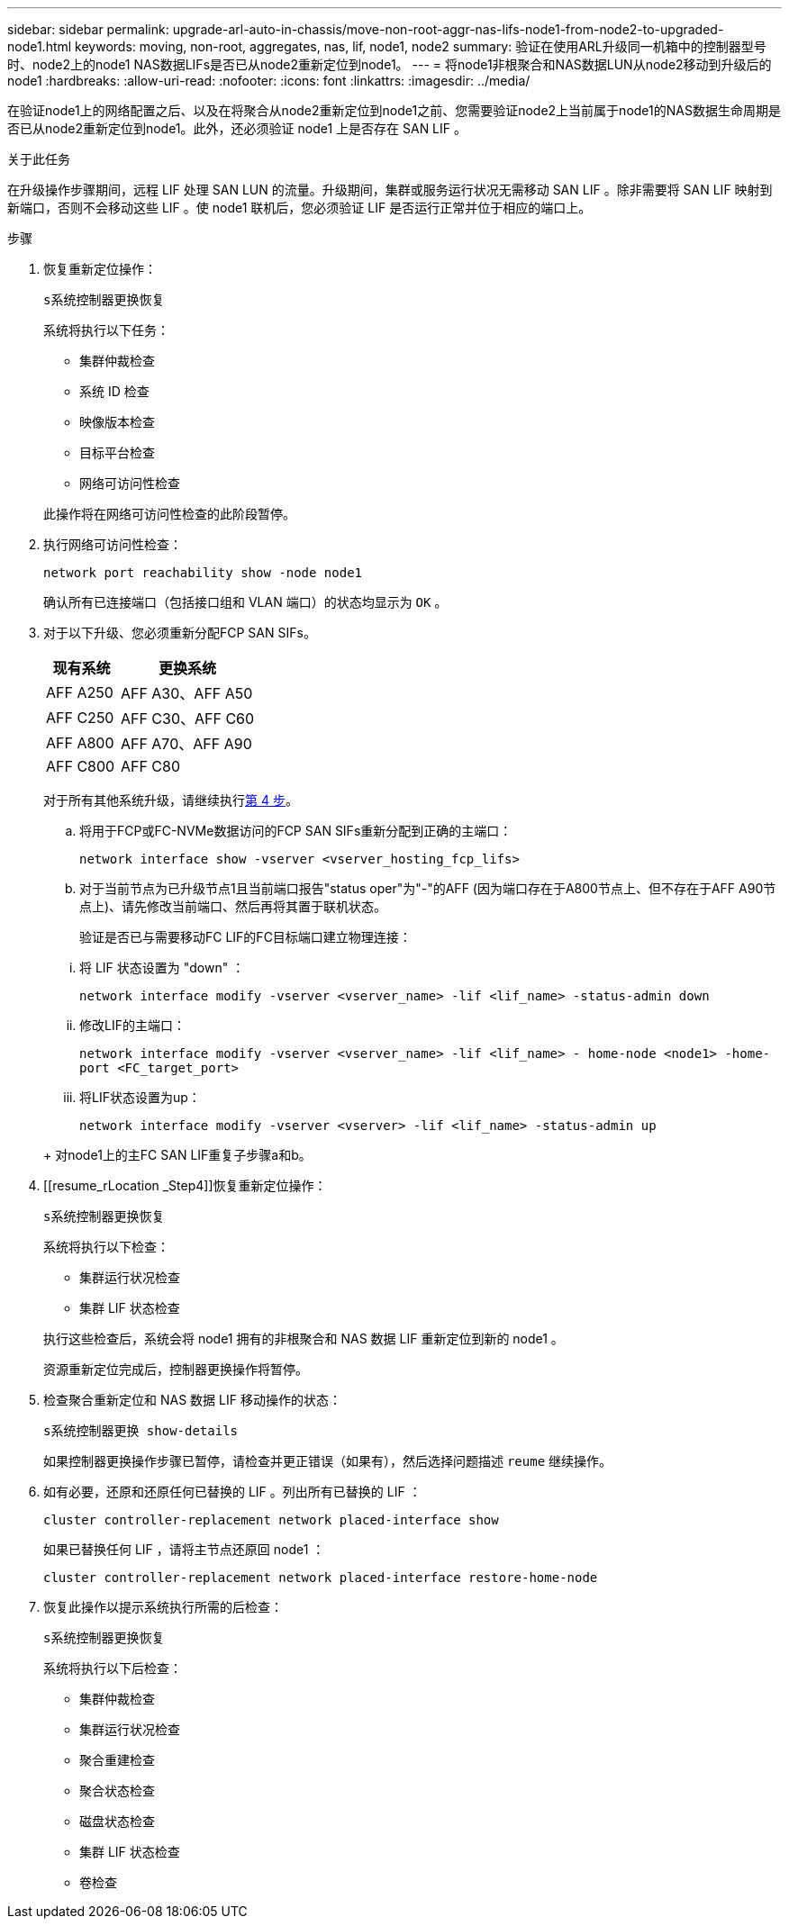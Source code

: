 ---
sidebar: sidebar 
permalink: upgrade-arl-auto-in-chassis/move-non-root-aggr-nas-lifs-node1-from-node2-to-upgraded-node1.html 
keywords: moving, non-root, aggregates, nas, lif, node1, node2 
summary: 验证在使用ARL升级同一机箱中的控制器型号时、node2上的node1 NAS数据LIFs是否已从node2重新定位到node1。 
---
= 将node1非根聚合和NAS数据LUN从node2移动到升级后的node1
:hardbreaks:
:allow-uri-read: 
:nofooter: 
:icons: font
:linkattrs: 
:imagesdir: ../media/


[role="lead"]
在验证node1上的网络配置之后、以及在将聚合从node2重新定位到node1之前、您需要验证node2上当前属于node1的NAS数据生命周期是否已从node2重新定位到node1。此外，还必须验证 node1 上是否存在 SAN LIF 。

.关于此任务
在升级操作步骤期间，远程 LIF 处理 SAN LUN 的流量。升级期间，集群或服务运行状况无需移动 SAN LIF 。除非需要将 SAN LIF 映射到新端口，否则不会移动这些 LIF 。使 node1 联机后，您必须验证 LIF 是否运行正常并位于相应的端口上。

.步骤
. 恢复重新定位操作：
+
`s系统控制器更换恢复`

+
系统将执行以下任务：

+
--
** 集群仲裁检查
** 系统 ID 检查
** 映像版本检查
** 目标平台检查
** 网络可访问性检查


--
+
此操作将在网络可访问性检查的此阶段暂停。

. 执行网络可访问性检查：
+
`network port reachability show -node node1`

+
确认所有已连接端口（包括接口组和 VLAN 端口）的状态均显示为 `OK` 。

. 对于以下升级、您必须重新分配FCP SAN SIFs。
+
[cols="35,65"]
|===
| 现有系统 | 更换系统 


| AFF A250 | AFF A30、AFF A50 


| AFF C250 | AFF C30、AFF C60 


| AFF A800 | AFF A70、AFF A90 


| AFF C800 | AFF C80 
|===
+
对于所有其他系统升级，请继续执行<<resume_relocation_step4,第 4 步>>。

+
.. 将用于FCP或FC-NVMe数据访问的FCP SAN SIFs重新分配到正确的主端口：
+
`network interface show -vserver <vserver_hosting_fcp_lifs>`

.. 对于当前节点为已升级节点1且当前端口报告"status oper"为"-"的AFF (因为端口存在于A800节点上、但不存在于AFF A90节点上)、请先修改当前端口、然后再将其置于联机状态。
+
验证是否已与需要移动FC LIF的FC目标端口建立物理连接：

+
--
... 将 LIF 状态设置为 "down" ：
+
`network interface modify -vserver <vserver_name> -lif <lif_name>  -status-admin down`

... 修改LIF的主端口：
+
`network interface modify -vserver <vserver_name> -lif <lif_name> - home-node <node1> -home-port <FC_target_port>`

... 将LIF状态设置为up：
+
`network interface modify -vserver <vserver> -lif <lif_name>  -status-admin up`



--
+
对node1上的主FC SAN LIF重复子步骤a和b。



. [[resume_rLocation _Step4]]恢复重新定位操作：
+
`s系统控制器更换恢复`

+
系统将执行以下检查：

+
--
** 集群运行状况检查
** 集群 LIF 状态检查


--
+
执行这些检查后，系统会将 node1 拥有的非根聚合和 NAS 数据 LIF 重新定位到新的 node1 。

+
资源重新定位完成后，控制器更换操作将暂停。

. 检查聚合重新定位和 NAS 数据 LIF 移动操作的状态：
+
`s系统控制器更换 show-details`

+
如果控制器更换操作步骤已暂停，请检查并更正错误（如果有），然后选择问题描述 `reume` 继续操作。

. 如有必要，还原和还原任何已替换的 LIF 。列出所有已替换的 LIF ：
+
`cluster controller-replacement network placed-interface show`

+
如果已替换任何 LIF ，请将主节点还原回 node1 ：

+
`cluster controller-replacement network placed-interface restore-home-node`

. 恢复此操作以提示系统执行所需的后检查：
+
`s系统控制器更换恢复`

+
系统将执行以下后检查：

+
** 集群仲裁检查
** 集群运行状况检查
** 聚合重建检查
** 聚合状态检查
** 磁盘状态检查
** 集群 LIF 状态检查
** 卷检查




